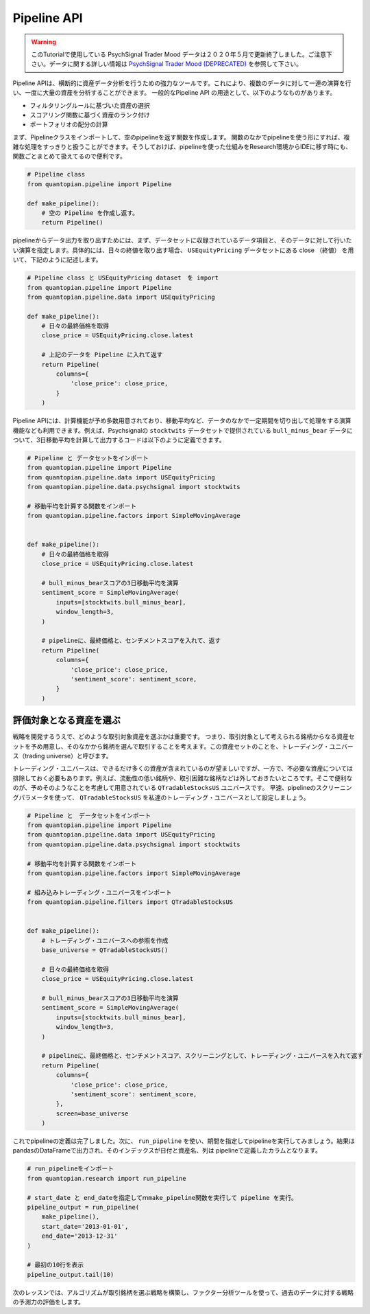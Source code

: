 Pipeline API
------------

.. warning:: 

   このTutorialで使用している PsychSignal Trader Mood データは２０２０年５月で更新終了しました。ご注意下さい。データに関する詳しい情報は `PsychSignal Trader Mood (DEPRECATED) <https://www.quantopian.com/docs/data-reference/psychsignal#psychsignal-data-reference>`__ を参照して下さい。

Pipeline APIは、横断的に資産データ分析を行うための強力なツールです。これにより、複数のデータに対して一連の演算を行い、一度に大量の資産を分析することができます。
一般的なPipeline API の用途として、以下のようなものがあります。

- フィルタリングルールに基づいた資産の選択
- スコアリング関数に基づく資産のランク付け
- ポートフォリオの配分の計算

まず、Pipelineクラスをインポートして、空のpipelineを返す関数を作成します。
関数のなかでpipelineを使う形にすれば、複雑な処理をすっきりと扱うことができます。そうしておけば、pipelineを使った仕組みをResearch環境からIDEに移す時にも、関数ごとまとめて扱えてるので便利です。


.. code:: ipython2

    # Pipeline class
    from quantopian.pipeline import Pipeline
    
    def make_pipeline():
        # 空の Pipeline を作成し返す。
        return Pipeline()

pipelineからデータ出力を取り出すためには、まず、データセットに収録されているデータ項目と、そのデータに対して行いたい演算を指定します。具体的には、日々の終値を取り出す場合、 ``USEquityPricing`` データセットにある close （終値） を用いて、下記のように記述します。



.. code:: ipython2

    # Pipeline class と USEquityPricing dataset　を import
    from quantopian.pipeline import Pipeline
    from quantopian.pipeline.data import USEquityPricing
    
    def make_pipeline():
        # 日々の最終価格を取得
        close_price = USEquityPricing.close.latest
    
        # 上記のデータを Pipeline に入れて返す　
        return Pipeline(
            columns={
                'close_price': close_price,
            }
        )

Pipeline APIには、計算機能が予め多数用意されており、移動平均など、データのなかで一定期間を切り出して処理をする演算機能なども利用できます。例えば、Psychsignalの ``stocktwits`` データセットで提供されている ``bull_minus_bear`` データについて、3日移動平均を計算して出力するコードは以下のように定義できます。


.. code:: ipython2

    # Pipeline と データセットをインポート
    from quantopian.pipeline import Pipeline
    from quantopian.pipeline.data import USEquityPricing
    from quantopian.pipeline.data.psychsignal import stocktwits
    
    # 移動平均を計算する関数をインポート
    from quantopian.pipeline.factors import SimpleMovingAverage
    
    
    def make_pipeline():
        # 日々の最終価格を取得
        close_price = USEquityPricing.close.latest
    
        # bull_minus_bearスコアの3日移動平均を演算
        sentiment_score = SimpleMovingAverage(
            inputs=[stocktwits.bull_minus_bear],
            window_length=3,
        )
    
        # pipelineに、最終価格と、センチメントスコアを入れて、返す
        return Pipeline(
            columns={
                'close_price': close_price,
                'sentiment_score': sentiment_score,
            }
        )

評価対象となる資産を選ぶ
~~~~~~~~~~~~~~~~~~~~~~~~

戦略を開発するうえで、どのような取引対象資産を選ぶかは重要です。
つまり、取引対象として考えられる銘柄からなる資産セットを予め用意し、そのなかから銘柄を選んで取引することを考えます。この資産セットのことを、トレーディング・ユニバース（trading universe）と呼びます。

トレーディング・ユニバースは、できるだけ多くの資産が含まれているのが望ましいですが、一方で、不必要な資産については排除しておく必要もあります。例えば、流動性の低い銘柄や、取引困難な銘柄などは外しておきたいところです。そこで便利なのが、予めそのようなことを考慮して用意されている ``QTradableStocksUS`` ユニバースです。
早速、pipelineのスクリーニングパラメータを使って、 ``QTradableStocksUS`` を私達のトレーディング・ユニバースとして設定しましょう。


.. code:: ipython2

    # Pipeline と　データセットをインポート
    from quantopian.pipeline import Pipeline
    from quantopian.pipeline.data import USEquityPricing
    from quantopian.pipeline.data.psychsignal import stocktwits
    
    # 移動平均を計算する関数をインポート
    from quantopian.pipeline.factors import SimpleMovingAverage
    
    # 組み込みトレーディング・ユニバースをインポート
    from quantopian.pipeline.filters import QTradableStocksUS
    
    
    def make_pipeline():
        # トレーディング・ユニバースへの参照を作成
        base_universe = QTradableStocksUS()
    
        # 日々の最終価格を取得
        close_price = USEquityPricing.close.latest
    
        # bull_minus_bearスコアの3日移動平均を演算
        sentiment_score = SimpleMovingAverage(
            inputs=[stocktwits.bull_minus_bear],
            window_length=3,
        )
    
        # pipelineに、最終価格と、センチメントスコア、スクリーニングとして、トレーディング・ユニバースを入れて返す
        return Pipeline(
            columns={
                'close_price': close_price,
                'sentiment_score': sentiment_score,
            },
            screen=base_universe
        )

これでpipelineの定義は完了しました。次に、 ``run_pipeline`` を使い、期間を指定してpipelineを実行してみましょう。結果はpandasのDataFrameで出力され、そのインデックスが日付と資産名、列は pipelineで定義したカラムとなります。

.. code:: ipython2

    # run_pipelineをインポート
    from quantopian.research import run_pipeline
    
    # start_date と end_dateを指定してｍmake_pipeline関数を実行して pipeline を実行。
    pipeline_output = run_pipeline(
        make_pipeline(),
        start_date='2013-01-01',
        end_date='2013-12-31'
    )
    
    # 最初の10行を表示
    pipeline_output.tail(10)


.. raw:: html

    <div>
    <table border="1" class="dataframe">
      <thead>
        <tr style="text-align: right;">
          <th></th>
          <th></th>
          <th>close_price</th>
          <th>sentiment_score</th>
        </tr>
      </thead>
      <tbody>
        <tr>
          <th rowspan="10" valign="top">2013-12-31 00:00:00+00:00</th>
          <th>Equity(43721 [SCTY])</th>
          <td>57.32</td>
          <td>-0.176667</td>
        </tr>
        <tr>
          <th>Equity(43919 [LMCA])</th>
          <td>146.22</td>
          <td>0.000000</td>
        </tr>
        <tr>
          <th>Equity(43981 [NCLH])</th>
          <td>35.25</td>
          <td>-0.700000</td>
        </tr>
        <tr>
          <th>Equity(44053 [TPH])</th>
          <td>19.33</td>
          <td>0.333333</td>
        </tr>
        <tr>
          <th>Equity(44060 [ZTS])</th>
          <td>32.68</td>
          <td>0.000000</td>
        </tr>
        <tr>
          <th>Equity(44089 [BCC])</th>
          <td>29.66</td>
          <td>1.000000</td>
        </tr>
        <tr>
          <th>Equity(44102 [XONE])</th>
          <td>60.50</td>
          <td>0.396667</td>
        </tr>
        <tr>
          <th>Equity(44158 [XOOM])</th>
          <td>27.31</td>
          <td>-0.160000</td>
        </tr>
        <tr>
          <th>Equity(44249 [APAM])</th>
          <td>64.53</td>
          <td>0.000000</td>
        </tr>
        <tr>
          <th>Equity(44270 [SSNI])</th>
          <td>21.05</td>
          <td>0.423333</td>
        </tr>
      </tbody>
    </table>
    </div>



次のレッスンでは、アルゴリズムが取引銘柄を選ぶ戦略を構築し、ファクター分析ツールを使って、過去のデータに対する戦略の予測力の評価をします。
